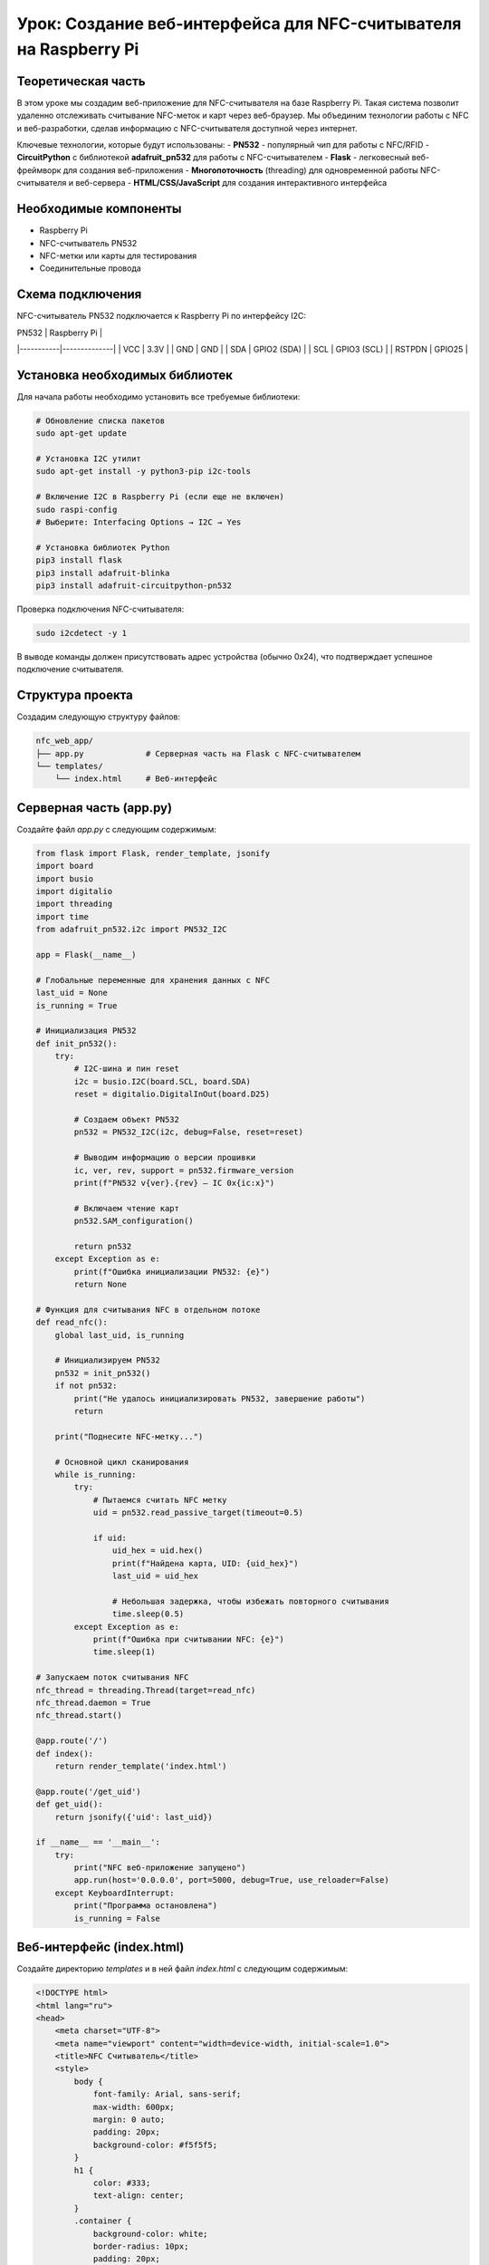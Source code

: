 ========================================================================================================================
Урок: Создание веб-интерфейса для NFC-считывателя на Raspberry Pi
========================================================================================================================

Теоретическая часть
--------------------------------------
В этом уроке мы создадим веб-приложение для NFC-считывателя на базе Raspberry Pi. Такая система позволит удаленно отслеживать считывание NFC-меток и карт через веб-браузер. Мы объединим технологии работы с NFC и веб-разработки, сделав информацию с NFC-считывателя доступной через интернет.

Ключевые технологии, которые будут использованы:
- **PN532** - популярный чип для работы с NFC/RFID
- **CircuitPython** с библиотекой **adafruit_pn532** для работы с NFC-считывателем
- **Flask** - легковесный веб-фреймворк для создания веб-приложения
- **Многопоточность** (threading) для одновременной работы NFC-считывателя и веб-сервера
- **HTML/CSS/JavaScript** для создания интерактивного интерфейса

Необходимые компоненты
-----------------------------------------
- Raspberry Pi
- NFC-считыватель PN532
- NFC-метки или карты для тестирования
- Соединительные провода

Схема подключения
-------------------------------------------------------
NFC-считыватель PN532 подключается к Raspberry Pi по интерфейсу I2C:

| PN532     | Raspberry Pi |
|-----------|--------------|
| VCC       | 3.3V         |
| GND       | GND          |
| SDA       | GPIO2 (SDA)  |
| SCL       | GPIO3 (SCL)  |
| RSTPDN    | GPIO25       |

Установка необходимых библиотек
---------------------------------------------------------------------
Для начала работы необходимо установить все требуемые библиотеки:

.. code-block:: bash

   # Обновление списка пакетов
   sudo apt-get update
   
   # Установка I2C утилит
   sudo apt-get install -y python3-pip i2c-tools
   
   # Включение I2C в Raspberry Pi (если еще не включен)
   sudo raspi-config
   # Выберите: Interfacing Options → I2C → Yes
   
   # Установка библиотек Python
   pip3 install flask
   pip3 install adafruit-blinka
   pip3 install adafruit-circuitpython-pn532

Проверка подключения NFC-считывателя:

.. code-block:: bash

   sudo i2cdetect -y 1

В выводе команды должен присутствовать адрес устройства (обычно 0x24), что подтверждает успешное подключение считывателя.

Структура проекта
--------------------------------------------------------------------------------------
Создадим следующую структуру файлов:

.. code-block:: bash

   nfc_web_app/
   ├── app.py             # Серверная часть на Flask с NFC-считывателем
   └── templates/
       └── index.html     # Веб-интерфейс

Серверная часть (app.py)
---------------------------------------------------------------------------------------------
Создайте файл `app.py` с следующим содержимым:

.. code-block:: python

   from flask import Flask, render_template, jsonify
   import board
   import busio
   import digitalio
   import threading
   import time
   from adafruit_pn532.i2c import PN532_I2C

   app = Flask(__name__)

   # Глобальные переменные для хранения данных с NFC
   last_uid = None
   is_running = True

   # Инициализация PN532
   def init_pn532():
       try:
           # I2C-шина и пин reset
           i2c = busio.I2C(board.SCL, board.SDA)
           reset = digitalio.DigitalInOut(board.D25)
           
           # Создаем объект PN532
           pn532 = PN532_I2C(i2c, debug=False, reset=reset)
           
           # Выводим информацию о версии прошивки
           ic, ver, rev, support = pn532.firmware_version
           print(f"PN532 v{ver}.{rev} — IC 0x{ic:x}")
           
           # Включаем чтение карт
           pn532.SAM_configuration()
           
           return pn532
       except Exception as e:
           print(f"Ошибка инициализации PN532: {e}")
           return None

   # Функция для считывания NFC в отдельном потоке
   def read_nfc():
       global last_uid, is_running
       
       # Инициализируем PN532
       pn532 = init_pn532()
       if not pn532:
           print("Не удалось инициализировать PN532, завершение работы")
           return
       
       print("Поднесите NFC-метку...")
       
       # Основной цикл сканирования
       while is_running:
           try:
               # Пытаемся считать NFC метку
               uid = pn532.read_passive_target(timeout=0.5)
               
               if uid:
                   uid_hex = uid.hex()
                   print(f"Найдена карта, UID: {uid_hex}")
                   last_uid = uid_hex
                   
                   # Небольшая задержка, чтобы избежать повторного считывания
                   time.sleep(0.5)
           except Exception as e:
               print(f"Ошибка при считывании NFC: {e}")
               time.sleep(1)

   # Запускаем поток считывания NFC
   nfc_thread = threading.Thread(target=read_nfc)
   nfc_thread.daemon = True
   nfc_thread.start()

   @app.route('/')
   def index():
       return render_template('index.html')

   @app.route('/get_uid')
   def get_uid():
       return jsonify({'uid': last_uid})

   if __name__ == '__main__':
       try:
           print("NFC веб-приложение запущено")
           app.run(host='0.0.0.0', port=5000, debug=True, use_reloader=False)
       except KeyboardInterrupt:
           print("Программа остановлена")
           is_running = False

Веб-интерфейс (index.html)
-----------------------------------------------------------------------------------------------
Создайте директорию `templates` и в ней файл `index.html` с следующим содержимым:

.. code-block:: html

   <!DOCTYPE html>
   <html lang="ru">
   <head>
       <meta charset="UTF-8">
       <meta name="viewport" content="width=device-width, initial-scale=1.0">
       <title>NFC Считыватель</title>
       <style>
           body {
               font-family: Arial, sans-serif;
               max-width: 600px;
               margin: 0 auto;
               padding: 20px;
               background-color: #f5f5f5;
           }
           h1 {
               color: #333;
               text-align: center;
           }
           .container {
               background-color: white;
               border-radius: 10px;
               padding: 20px;
               box-shadow: 0 2px 10px rgba(0,0,0,0.1);
               margin-top: 20px;
           }
           .uid-card {
               border: 1px solid #ddd;
               border-radius: 10px;
               padding: 20px;
               margin: 20px 0;
               background-color: #f9f9f9;
               text-align: center;
           }
           .uid-text {
               font-size: 22px;
               font-weight: bold;
               margin: 15px 0;
               font-family: monospace;
           }
           .status {
               text-align: center;
               font-style: italic;
               color: #666;
               margin: 10px 0;
           }
           .loading {
               display: inline-block;
               width: 20px;
               height: 20px;
               border: 3px solid #f3f3f3;
               border-top: 3px solid #3498db;
               border-radius: 50%;
               animation: spin 1s linear infinite;
               margin-right: 10px;
               vertical-align: middle;
           }
           @keyframes spin {
               0% { transform: rotate(0deg); }
               100% { transform: rotate(360deg); }
           }
           .last-update {
               text-align: right;
               font-size: 12px;
               color: #999;
               margin-top: 20px;
           }
           .nfc-icon {
               width: 80px;
               height: 80px;
               margin: 0 auto;
               display: block;
               background-color: #3498db;
               border-radius: 50%;
               position: relative;
           }
           .nfc-icon:before {
               content: "";
               position: absolute;
               top: 20%;
               left: 20%;
               width: 60%;
               height: 60%;
               border: 4px solid white;
               border-radius: 50%;
               box-sizing: border-box;
           }
       </style>
   </head>
   <body>
       <h1>NFC Считыватель</h1>
       
       <div class="container">
           <div class="nfc-icon"></div>
           
           <div class="status" id="status">
               <span class="loading"></span> Ожидание NFC метки...
           </div>
           
           <div class="uid-card">
               <h2>Последний считанный UID:</h2>
               <div class="uid-text" id="uid-display">Нет данных</div>
           </div>
           
           <div class="last-update" id="last-update">
               Последнее обновление: Никогда
           </div>
       </div>

       <script>
           // Функция для получения текущего времени в формате ЧЧ:ММ:СС
           function getCurrentTime() {
               const now = new Date();
               return now.toLocaleTimeString();
           }
           
           // Функция для получения UID с сервера
           function getUID() {
               fetch('/get_uid')
                   .then(response => response.json())
                   .then(data => {
                       const uidDisplay = document.getElementById('uid-display');
                       const status = document.getElementById('status');
                       const lastUpdate = document.getElementById('last-update');
                       
                       // Обновляем время последнего обновления
                       lastUpdate.textContent = 'Последнее обновление: ' + getCurrentTime();
                       
                       if (data.uid) {
                           // Если UID получен
                           uidDisplay.textContent = data.uid;
                           status.innerHTML = '<span style="color: green;">✓</span> NFC метка обнаружена';
                       } else {
                           // Если UID не получен
                           uidDisplay.textContent = 'Нет данных';
                           status.innerHTML = '<span class="loading"></span> Ожидание NFC метки...';
                       }
                   })
                   .catch(error => {
                       console.error('Ошибка:', error);
                       const status = document.getElementById('status');
                       status.innerHTML = '<span style="color: red;">✗</span> Ошибка связи с сервером';
                   });
           }
           
           // Получаем UID при загрузке страницы
           getUID();
           
           // Обновляем UID каждые 3 секунды
           setInterval(getUID, 3000);
           
           // Перезагружаем страницу каждую минуту
           setInterval(function() {
               location.reload();
           }, 60000);
       </script>
   </body>
   </html>

Запуск приложения
--------------------------------------------------------------------------------------
1. Создайте необходимую структуру директорий и файлы:

   .. code-block:: bash

      mkdir -p nfc_web_app/templates
      cd nfc_web_app
      # Создайте файлы app.py и templates/index.html с указанным выше содержимым

2. Запустите приложение:

   .. code-block:: bash

      python3 app.py

3. Откройте веб-браузер и перейдите по адресу:

   .. code-block:: bash

      http://<IP-адрес_Raspberry_Pi>:5000

Разбор кода
--------------------------------------------------------------------------------

### Серверная часть (app.py)

Рассмотрим ключевые элементы серверной части приложения:

**Инициализация и глобальные переменные:**

В начале кода мы создаем Flask-приложение и определяем глобальные переменные:

.. code-block:: python

   app = Flask(__name__)

   # Глобальные переменные для хранения данных с NFC
   last_uid = None
   is_running = True

- `last_uid` хранит последний считанный UID карты
- `is_running` управляет работой потока считывания

**Функция инициализации NFC-считывателя:**

Функция `init_pn532()` отвечает за инициализацию и настройку NFC-считывателя:

.. code-block:: python

   def init_pn532():
       try:
           # I2C-шина и пин reset
           i2c = busio.I2C(board.SCL, board.SDA)
           reset = digitalio.DigitalInOut(board.D25)
           
           # Создаем объект PN532
           pn532 = PN532_I2C(i2c, debug=False, reset=reset)
           
           # Выводим информацию о версии прошивки
           ic, ver, rev, support = pn532.firmware_version
           print(f"PN532 v{ver}.{rev} — IC 0x{ic:x}")
           
           # Включаем чтение карт
           pn532.SAM_configuration()
           
           return pn532
       except Exception as e:
           print(f"Ошибка инициализации PN532: {e}")
           return None

В этой функции:
1. Инициализируем I2C интерфейс для связи с PN532
2. Настраиваем пин сброса (reset)
3. Создаем объект PN532 и проверяем версию прошивки
4. Настраиваем Security Access Module (SAM) для работы с картами
5. Возвращаем инициализированный объект или None в случае ошибки

**Функция считывания NFC в отдельном потоке:**

.. code-block:: python

   def read_nfc():
       global last_uid, is_running
       
       # Инициализируем PN532
       pn532 = init_pn532()
       if not pn532:
           print("Не удалось инициализировать PN532, завершение работы")
           return
       
       print("Поднесите NFC-метку...")
       
       # Основной цикл сканирования
       while is_running:
           try:
               # Пытаемся считать NFC метку
               uid = pn532.read_passive_target(timeout=0.5)
               
               if uid:
                   uid_hex = uid.hex()
                   print(f"Найдена карта, UID: {uid_hex}")
                   last_uid = uid_hex
                   
                   # Небольшая задержка, чтобы избежать повторного считывания
                   time.sleep(0.5)
           except Exception as e:
               print(f"Ошибка при считывании NFC: {e}")
               time.sleep(1)

Функция `read_nfc()` запускается в отдельном потоке и выполняет:
1. Инициализацию NFC-считывателя
2. Постоянный опрос NFC-считывателя на наличие карты
3. При обнаружении карты сохраняет её UID в глобальную переменную

**Запуск потока считывания:**

.. code-block:: python

   nfc_thread = threading.Thread(target=read_nfc)
   nfc_thread.daemon = True
   nfc_thread.start()

Здесь мы:
1. Создаем новый поток, который будет выполнять функцию `read_nfc()`
2. Устанавливаем флаг `daemon=True`, чтобы поток автоматически завершался при выходе из основной программы
3. Запускаем поток

**Маршруты Flask:**

.. code-block:: python

   @app.route('/')
   def index():
       return render_template('index.html')

   @app.route('/get_uid')
   def get_uid():
       return jsonify({'uid': last_uid})

Создаем два маршрута:
1. `/` - для отображения веб-интерфейса
2. `/get_uid` - API-эндпоинт, который возвращает последний считанный UID в формате JSON

**Запуск веб-сервера:**

.. code-block:: python

   if __name__ == '__main__':
       try:
           print("NFC веб-приложение запущено")
           app.run(host='0.0.0.0', port=5000, debug=True, use_reloader=False)
       except KeyboardInterrupt:
           print("Программа остановлена")
           is_running = False

При запуске:
1. Выводим сообщение о запуске приложения
2. Запускаем Flask-сервер на всех интерфейсах (0.0.0.0)
3. Отключаем автоматическую перезагрузку (`use_reloader=False`), чтобы избежать проблем с потоками
4. При нажатии Ctrl+C устанавливаем `is_running=False` для корректного завершения потока считывания

### Веб-интерфейс (index.html)

Рассмотрим основные элементы веб-интерфейса:

**HTML-структура:**

HTML-документ содержит несколько ключевых элементов:
1. Заголовок страницы
2. Контейнер с иконкой NFC
3. Индикатор статуса
4. Карточку для отображения UID
5. Строку с временем последнего обновления

**CSS-стили:**

CSS-стили отвечают за внешний вид интерфейса:
- Адаптивный дизайн с максимальной шириной 600px
- Карточка с тенью для основного контента
- Анимированный индикатор загрузки
- Стилизованная иконка NFC
- Различные стили для статусов и текста

**JavaScript для взаимодействия с сервером:**

JavaScript-код выполняет следующие функции:
1. Получает текущее время для отображения времени обновления
2. Делает AJAX-запросы к API `/get_uid` для получения последнего UID
3. Обновляет интерфейс в зависимости от полученных данных
4. Настраивает автоматическое обновление каждые 3 секунды
5. Перезагружает страницу каждую минуту для обновления состояния

Ожидаемый результат
----------------------------------------------------------------------------------------

При запуске приложения и открытии веб-интерфейса вы увидите:
1. Страницу с иконкой NFC и статусом "Ожидание NFC метки..."
2. При поднесении NFC-карты или метки к считывателю, интерфейс обновится:

   - Статус изменится на "NFC метка обнаружена"
   - Отобразится UID карты
   - Обновится время последнего обновления

Интерфейс будет автоматически обновляться каждые 3 секунды, проверяя наличие новых данных с NFC-считывателя.

Возможные расширения проекта
-----------------------------------------------------------------------------------------------

Созданное приложение можно расширить несколькими способами:

1. **База данных зарегистрированных карт**:
   - Добавить SQLite или MySQL для хранения UID карт
   - Реализовать регистрацию новых карт через интерфейс
   - Показывать информацию о владельце карты при считывании

2. **Система контроля доступа**:
   - Добавить управление электронным замком через реле
   - Логирование всех попыток доступа с временной меткой
   - Разные уровни доступа для разных карт

3. **Мобильные уведомления**:
   - Отправлять push-уведомления при считывании определенных карт
   - Интеграция с Telegram, Email или SMS для оповещений

4. **Расширенная аналитика**:
   - Графики использования в течение дня/недели
   - Статистика посещаемости
   - Экспорт данных в различных форматах

5. **Защищенный доступ к интерфейсу**:
   - Авторизация для доступа к веб-интерфейсу
   - HTTPS для безопасного соединения
   - Различные роли пользователей (администратор, наблюдатель)

Советы по отладке
-------------------------------------------------------------------------------------

1. **Проблемы с I2C**:
   - Проверьте подключение проводов
   - Выполните `sudo i2cdetect -y 1` для проверки наличия устройства
   - Убедитесь, что I2C включен в `raspi-config`

2. **Не считываются карты**:
   - Проверьте расстояние между картой и считывателем (оптимально 1-3 см)
   - Убедитесь, что карта совместима с PN532 (ISO 14443A/MIFARE)
   - Проверьте питание считывателя (должно быть стабильным)

3. **Проблемы с веб-интерфейсом**:
   - Проверьте логи Flask на наличие ошибок
   - Используйте инструменты разработчика в браузере (F12) для проверки сетевых запросов
   - Если страница не обновляется, проверьте JavaScript-консоль на наличие ошибок

Заключение
------------------------------------------------------------------------------

В этом уроке мы создали полноценное веб-приложение для работы с NFC-считывателем. Мы научились:
- Подключать и инициализировать NFC-считыватель PN532
- Создавать многопоточное приложение для параллельной работы NFC и веб-сервера
- Разрабатывать API для обмена данными между сервером и клиентом
- Создавать интерактивный веб-интерфейс с автоматическим обновлением

Такое приложение может служить основой для различных проектов, связанных с NFC-технологиями: от простых систем идентификации до комплексных решений контроля доступа.